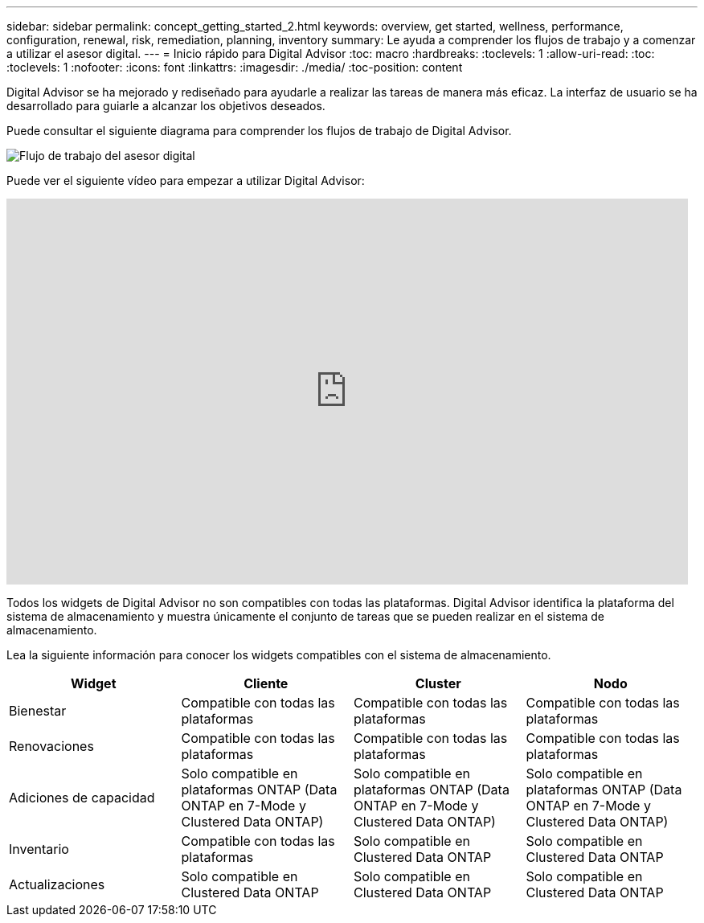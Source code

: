 ---
sidebar: sidebar 
permalink: concept_getting_started_2.html 
keywords: overview, get started, wellness, performance, configuration, renewal, risk, remediation, planning, inventory 
summary: Le ayuda a comprender los flujos de trabajo y a comenzar a utilizar el asesor digital. 
---
= Inicio rápido para Digital Advisor
:toc: macro
:hardbreaks:
:toclevels: 1
:allow-uri-read: 
:toc: 
:toclevels: 1
:nofooter: 
:icons: font
:linkattrs: 
:imagesdir: ./media/
:toc-position: content


[role="lead"]
Digital Advisor se ha mejorado y rediseñado para ayudarle a realizar las tareas de manera más eficaz. La interfaz de usuario se ha desarrollado para guiarle a alcanzar los objetivos deseados.

Puede consultar el siguiente diagrama para comprender los flujos de trabajo de Digital Advisor.

image:activeiq2_workflow.png["Flujo de trabajo del asesor digital"]

Puede ver el siguiente vídeo para empezar a utilizar Digital Advisor:

video::rEPtldosjWM[youtube,width=848,height=480]
Todos los widgets de Digital Advisor no son compatibles con todas las plataformas. Digital Advisor identifica la plataforma del sistema de almacenamiento y muestra únicamente el conjunto de tareas que se pueden realizar en el sistema de almacenamiento.

Lea la siguiente información para conocer los widgets compatibles con el sistema de almacenamiento.

[cols="4*"]
|===
| *Widget* | *Cliente* | *Cluster* | *Nodo* 


| Bienestar | Compatible con todas las plataformas | Compatible con todas las plataformas | Compatible con todas las plataformas 


| Renovaciones | Compatible con todas las plataformas | Compatible con todas las plataformas | Compatible con todas las plataformas 


| Adiciones de capacidad | Solo compatible en plataformas ONTAP (Data ONTAP en 7-Mode y Clustered Data ONTAP) | Solo compatible en plataformas ONTAP (Data ONTAP en 7-Mode y Clustered Data ONTAP) | Solo compatible en plataformas ONTAP (Data ONTAP en 7-Mode y Clustered Data ONTAP) 


| Inventario | Compatible con todas las plataformas | Solo compatible en Clustered Data ONTAP | Solo compatible en Clustered Data ONTAP 


| Actualizaciones | Solo compatible en Clustered Data ONTAP | Solo compatible en Clustered Data ONTAP | Solo compatible en Clustered Data ONTAP 
|===
